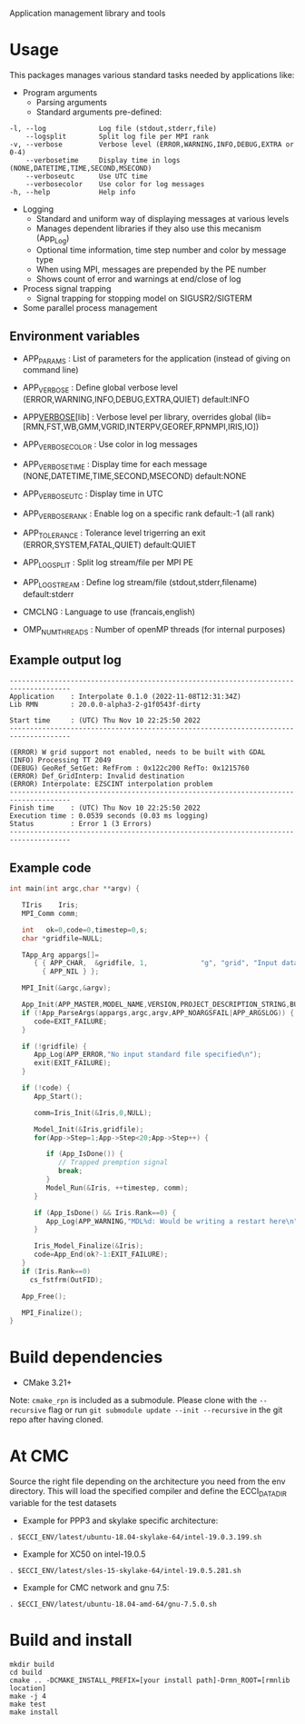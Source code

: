 Application management library and tools

* Usage
This packages manages various standard tasks needed by applications like:

- Program arguments
    - Parsing arguments
    - Standard arguments pre-defined:
#+begin_src
        -l, --log             Log file (stdout,stderr,file)
            --logsplit        Split log file per MPI rank
        -v, --verbose         Verbose level (ERROR,WARNING,INFO,DEBUG,EXTRA or 0-4)
            --verbosetime     Display time in logs (NONE,DATETIME,TIME,SECOND,MSECOND)
            --verboseutc      Use UTC time
            --verbosecolor    Use color for log messages
        -h, --help            Help info
#+end_src

    - Logging
        - Standard and uniform way of displaying messages at various levels
        - Manages dependent libraries if they also use this mecanism (App_Log)
        - Optional time information, time step number and color by message type
        - When using MPI, messages are prepended by the PE number
        - Shows count of error and warnings at end/close of log
    - Process signal trapping
        - Signal trapping for stopping model on SIGUSR2/SIGTERM
    - Some parallel process management

** Environment variables
- APP_PARAMS        : List of parameters for the application (instead of giving on command line) 
- APP_VERBOSE       : Define global verbose level (ERROR,WARNING,INFO,DEBUG,EXTRA,QUIET) default:INFO
- APP_VERBOSE_[lib] : Verbose level per library, overrides global (lib=[RMN,FST,WB,GMM,VGRID,INTERPV,GEOREF,RPNMPI,IRIS,IO])
- APP_VERBOSE_COLOR : Use color in log messages
- APP_VERBOSE_TIME  : Display time for each message (NONE,DATETIME,TIME,SECOND,MSECOND) default:NONE
- APP_VERBOSE_UTC   : Display time in UTC
- APP_VERBOSE_RANK  : Enable log on a specific rank default:-1 (all rank)
- APP_TOLERANCE     : Tolerance level trigerring an exit (ERROR,SYSTEM,FATAL,QUIET) default:QUIET
- APP_LOG_SPLIT     : Split log stream/file per MPI PE
- APP_LOG_STREAM    : Define log stream/file (stdout,stderr,filename) default:stderr
   
- CMCLNG           : Language to use (francais,english)
- OMP_NUM_THREADS  : Number of openMP threads (for internal purposes)

** Example output log
#+begin_src
-------------------------------------------------------------------------------------
Application    : Interpolate 0.1.0 (2022-11-08T12:31:34Z)
Lib RMN        : 20.0.0-alpha3-2-g1f0543f-dirty

Start time     : (UTC) Thu Nov 10 22:25:50 2022
-------------------------------------------------------------------------------------

(ERROR) W grid support not enabled, needs to be built with GDAL
(INFO) Processing TT 2049
(DEBUG) GeoRef_SetGet: RefFrom : 0x122c200 RefTo: 0x1215760
(ERROR) Def_GridInterp: Invalid destination
(ERROR) Interpolate: EZSCINT interpolation problem
-------------------------------------------------------------------------------------
Finish time    : (UTC) Thu Nov 10 22:25:50 2022
Execution time : 0.0539 seconds (0.03 ms logging)
Status         : Error 1 (3 Errors)
-------------------------------------------------------------------------------------
#+end_src

** Example code
#+begin_src C
int main(int argc,char **argv) {

   TIris    Iris;
   MPI_Comm comm;

   int   ok=0,code=0,timestep=0,s;
   char *gridfile=NULL;

   TApp_Arg appargs[]=
      { { APP_CHAR,  &gridfile, 1,             "g", "grid", "Input data fields" },
        { APP_NIL } };

   MPI_Init(&argc,&argv);

   App_Init(APP_MASTER,MODEL_NAME,VERSION,PROJECT_DESCRIPTION_STRING,BUILD_TIMESTAMP);
   if (!App_ParseArgs(appargs,argc,argv,APP_NOARGSFAIL|APP_ARGSLOG)) {
      code=EXIT_FAILURE;      
   }

   if (!gridfile) {
      App_Log(APP_ERROR,"No input standard file specified\n");
      exit(EXIT_FAILURE);
   }

   if (!code) {
      App_Start();
 
      comm=Iris_Init(&Iris,0,NULL);
      
      Model_Init(&Iris,gridfile);
      for(App->Step=1;App->Step<20;App->Step++) {

         if (App_IsDone()) {
            // Trapped premption signal
            break; 
         }
         Model_Run(&Iris, ++timestep, comm);
      }

      if (App_IsDone() && Iris.Rank==0) {
         App_Log(APP_WARNING,"MDL%d: Would be writing a restart here\n",Iris.ModelNo);
      }

      Iris_Model_Finalize(&Iris);
      code=App_End(ok?-1:EXIT_FAILURE);
   }
   if (Iris.Rank==0)
     cs_fstfrm(OutFID);

   App_Free();

   MPI_Finalize();
}
#+end_src


* Build dependencies

- CMake 3.21+

Note: =cmake_rpn= is included as a submodule.  Please clone with the
=--recursive= flag or run =git submodule update --init --recursive= in the
git repo after having cloned.

* At CMC

Source the right file depending on the architecture you need from the env directory.
This will load the specified compiler and define the ECCI_DATA_DIR variable for the test datasets

- Example for PPP3 and skylake specific architecture:

#+begin_src
. $ECCI_ENV/latest/ubuntu-18.04-skylake-64/intel-19.0.3.199.sh
#+end_src

- Example for XC50 on intel-19.0.5

#+begin_src
. $ECCI_ENV/latest/sles-15-skylake-64/intel-19.0.5.281.sh
#+end_src

- Example for CMC network and gnu 7.5:

#+begin_src
. $ECCI_ENV/latest/ubuntu-18.04-amd-64/gnu-7.5.0.sh
#+end_src

* Build and install

#+begin_src
mkdir build
cd build
cmake .. -DCMAKE_INSTALL_PREFIX=[your install path]-Drmn_ROOT=[rmnlib location]
make -j 4
make test
make install
#+end_src
